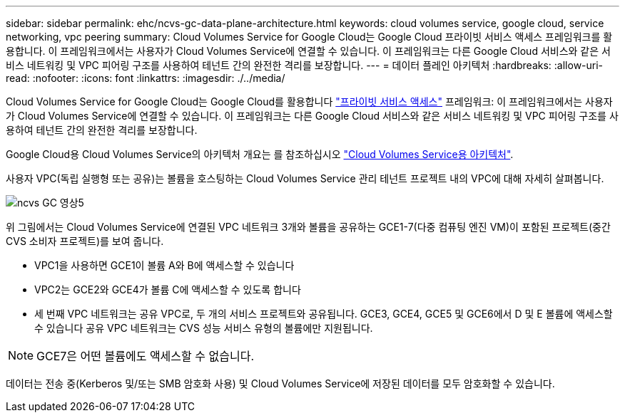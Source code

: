 ---
sidebar: sidebar 
permalink: ehc/ncvs-gc-data-plane-architecture.html 
keywords: cloud volumes service, google cloud, service networking, vpc peering 
summary: Cloud Volumes Service for Google Cloud는 Google Cloud 프라이빗 서비스 액세스 프레임워크를 활용합니다. 이 프레임워크에서는 사용자가 Cloud Volumes Service에 연결할 수 있습니다. 이 프레임워크는 다른 Google Cloud 서비스와 같은 서비스 네트워킹 및 VPC 피어링 구조를 사용하여 테넌트 간의 완전한 격리를 보장합니다. 
---
= 데이터 플레인 아키텍처
:hardbreaks:
:allow-uri-read: 
:nofooter: 
:icons: font
:linkattrs: 
:imagesdir: ./../media/


[role="lead"]
Cloud Volumes Service for Google Cloud는 Google Cloud를 활용합니다 https://cloud.google.com/vpc/docs/configure-private-services-access["프라이빗 서비스 액세스"^] 프레임워크: 이 프레임워크에서는 사용자가 Cloud Volumes Service에 연결할 수 있습니다. 이 프레임워크는 다른 Google Cloud 서비스와 같은 서비스 네트워킹 및 VPC 피어링 구조를 사용하여 테넌트 간의 완전한 격리를 보장합니다.

Google Cloud용 Cloud Volumes Service의 아키텍처 개요는 를 참조하십시오 https://cloud.google.com/architecture/partners/netapp-cloud-volumes/architecture["Cloud Volumes Service용 아키텍처"^].

사용자 VPC(독립 실행형 또는 공유)는 볼륨을 호스팅하는 Cloud Volumes Service 관리 테넌트 프로젝트 내의 VPC에 대해 자세히 살펴봅니다.

image::ncvs-gc-image5.png[ncvs GC 영상5]

위 그림에서는 Cloud Volumes Service에 연결된 VPC 네트워크 3개와 볼륨을 공유하는 GCE1-7(다중 컴퓨팅 엔진 VM)이 포함된 프로젝트(중간 CVS 소비자 프로젝트)를 보여 줍니다.

* VPC1을 사용하면 GCE1이 볼륨 A와 B에 액세스할 수 있습니다
* VPC2는 GCE2와 GCE4가 볼륨 C에 액세스할 수 있도록 합니다
* 세 번째 VPC 네트워크는 공유 VPC로, 두 개의 서비스 프로젝트와 공유됩니다. GCE3, GCE4, GCE5 및 GCE6에서 D 및 E 볼륨에 액세스할 수 있습니다 공유 VPC 네트워크는 CVS 성능 서비스 유형의 볼륨에만 지원됩니다.



NOTE: GCE7은 어떤 볼륨에도 액세스할 수 없습니다.

데이터는 전송 중(Kerberos 및/또는 SMB 암호화 사용) 및 Cloud Volumes Service에 저장된 데이터를 모두 암호화할 수 있습니다.
